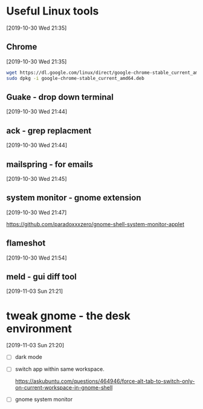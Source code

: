 * Useful Linux tools 
  [2019-10-30 Wed 21:35]

  
** Chrome 
   [2019-10-30 Wed 21:35]

   #+begin_src bash
   wget https://dl.google.com/linux/direct/google-chrome-stable_current_amd64.deb
   sudo dpkg -i google-chrome-stable_current_amd64.deb 
   #+end_src
   
** Guake - drop down terminal 
   [2019-10-30 Wed 21:44]

** ack - grep replacment
   [2019-10-30 Wed 21:44]

** mailspring - for emails
   [2019-10-30 Wed 21:45]
   
** system monitor - gnome extension
   [2019-10-30 Wed 21:47]

   https://github.com/paradoxxxzero/gnome-shell-system-monitor-applet

** flameshot
   [2019-10-30 Wed 21:54]

** meld - gui diff tool
   [2019-11-03 Sun 21:21]
* tweak gnome - the desk environment
  [2019-11-03 Sun 21:20]

  - [ ] dark mode
  - [ ] switch app within same workspace.

    https://askubuntu.com/questions/464946/force-alt-tab-to-switch-only-on-current-workspace-in-gnome-shell

  - [ ] gnome system monitor
    
    
